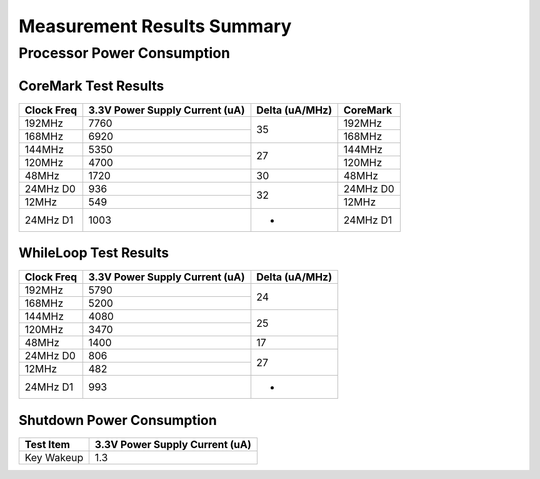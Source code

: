 Measurement Results Summary
===========================

Processor Power Consumption
---------------------------

CoreMark Test Results
^^^^^^^^^^^^^^^^^^^^^

+----------+--------------------------------+----------+----------+
| Clock    | 3.3V Power Supply Current (uA) | Delta    | CoreMark |
| Freq     |                                | (uA/MHz) |          |
+==========+================================+==========+==========+
| 192MHz   | 7760                           | 35       | 192MHz   |
+----------+--------------------------------+          +----------+
| 168MHz   | 6920                           |          | 168MHz   |
+----------+--------------------------------+----------+----------+
| 144MHz   | 5350                           | 27       | 144MHz   |
+----------+--------------------------------+          +----------+
| 120MHz   | 4700                           |          | 120MHz   |
+----------+--------------------------------+----------+----------+
| 48MHz    | 1720                           | 30       | 48MHz    |
+----------+--------------------------------+----------+----------+
| 24MHz D0 | 936                            | 32       | 24MHz D0 |
+----------+--------------------------------+          +----------+
| 12MHz    | 549                            |          | 12MHz    |
+----------+--------------------------------+----------+----------+
| 24MHz D1 | 1003                           | -        | 24MHz D1 |
+----------+--------------------------------+----------+----------+

WhileLoop Test Results
^^^^^^^^^^^^^^^^^^^^^^

+----------+--------------------------------+----------+
| Clock    | 3.3V Power Supply Current (uA) | Delta    |
| Freq     |                                | (uA/MHz) |
+==========+================================+==========+
| 192MHz   | 5790                           | 24       |
+----------+--------------------------------+          +
| 168MHz   | 5200                           |          |
+----------+--------------------------------+----------+
| 144MHz   | 4080                           | 25       |
+----------+--------------------------------+          +
| 120MHz   | 3470                           |          |
+----------+--------------------------------+----------+
| 48MHz    | 1400                           | 17       |
+----------+--------------------------------+----------+
| 24MHz D0 | 806                            | 27       |
+----------+--------------------------------+          +
| 12MHz    | 482                            |          |
+----------+--------------------------------+----------+
| 24MHz D1 | 993                            | -        |
+----------+--------------------------------+----------+

Shutdown Power Consumption
^^^^^^^^^^^^^^^^^^^^^^^^^^

========================= ========================
Test Item                  3.3V Power Supply Current (uA)
========================= ========================
Key Wakeup                1.3
========================= ========================

